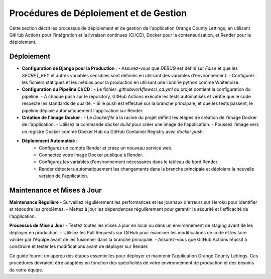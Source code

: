 .. _procedures_deploiement:

Procédures de Déploiement et de Gestion
========================================

Cette section décrit les processus de déploiement et de gestion de l'application Orange County Lettings, en utilisant GitHub Actions pour l'intégration et la livraison continues (CI/CD), Docker pour la conteneurisation, et Render pour le déploiement.

Déploiement
-----------

- **Configuration de Django pour la Production** :
  - Assurez-vous que `DEBUG` est défini sur `False` et que les `SECRET_KEY` et autres variables sensibles sont définies en utilisant des variables d'environnement.
  - Configurez les fichiers statiques et les médias pour la production en utilisant une librairie python comme Whitenoise.

- **Configuration du Pipeline CI/CD** :
  - Le fichier `.github\workflows\ci_cd.yml` du projet contient la configuration du pipeline.
  - À chaque push sur le repository, GitHub Actions exécute les tests automatisés et vérifie que le code respecte les standards de qualité.
  - Si le push est effectué sur la branche principale, et que les tests passent, le pipeline déploie automatiquement l'application sur Render.

- **Création de l'Image Docker** :
  - Le `Dockerfile` à la racine du projet définit les étapes de création de l'image Docker de l'application.
  - Utilisez la commande `docker build` pour créer une image de l'application.
  - Poussez l'image vers un registre Docker comme Docker Hub ou GitHub Container Registry avec `docker push`.

- **Déploiement Automatisé** :
    - Configurez un compte Render et créez un nouveau service web.
    - Connectez votre image Docker publique à Render.
    - Configurez les variables d'environnement nécessaires dans le tableau de bord Render.
    - Render détectera automatiquement les changements dans la branche principale et déploiera la nouvelle version de l'application.

Maintenance et Mises à Jour
---------------------------

**Maintenance Régulière**
- Surveillez régulièrement les performances et les journaux d'erreurs sur Heroku pour identifier et résoudre les problèmes.
- Mettez à jour les dépendances régulièrement pour garantir la sécurité et l'efficacité de l'application.

**Processus de Mise à Jour**
- Testez toutes les mises à jour en local ou dans un environnement de staging avant de les déployer en production.
- Utilisez les Pull Requests sur GitHub pour examiner les modifications de code et les faire valider par l'équipe avant de les fusionner dans la branche principale.
- Assurez-vous que GitHub Actions réussit à construire et tester les modifications avant de déployer sur Render.

Ce guide fournit un aperçu des étapes essentielles pour déployer et maintenir l'application Orange County Lettings. Ces procédures devraient être adaptées en fonction des spécificités de votre environnement de production et des besoins de votre équipe.